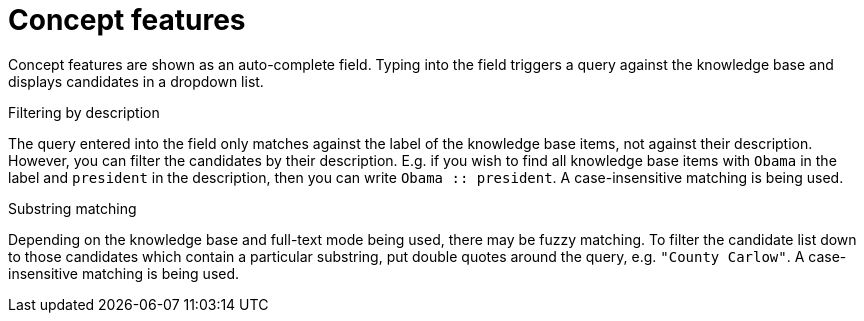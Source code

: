 = Concept features

Concept features are shown as an auto-complete field. Typing into the field triggers a query against
the knowledge base and displays candidates in a dropdown list.

.Filtering by description
The query entered into the field only matches against the label of the knowledge base items, not
against their description. However, you can filter the candidates by their description. E.g. if you
wish to find all knowledge base items with `Obama` in the label and `president` in the description,
then you can write `Obama :: president`. A case-insensitive matching is being used.

.Substring matching
Depending on the knowledge base and full-text mode being used, there may be fuzzy matching. To
filter the candidate list down to those candidates which contain a particular substring, put
double quotes around the query, e.g. `"County Carlow"`. A case-insensitive matching is being used.
